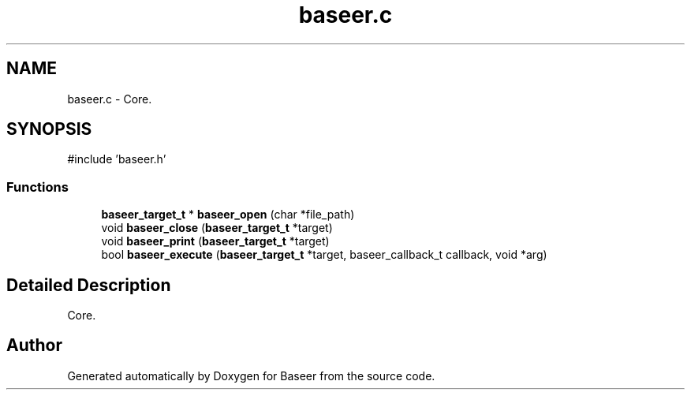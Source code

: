 .TH "baseer.c" 3 "Version 0.1.0" "Baseer" \" -*- nroff -*-
.ad l
.nh
.SH NAME
baseer.c \- Core\&.  

.SH SYNOPSIS
.br
.PP
\fR#include 'baseer\&.h'\fP
.br

.SS "Functions"

.in +1c
.ti -1c
.RI "\fBbaseer_target_t\fP * \fBbaseer_open\fP (char *file_path)"
.br
.ti -1c
.RI "void \fBbaseer_close\fP (\fBbaseer_target_t\fP *target)"
.br
.ti -1c
.RI "void \fBbaseer_print\fP (\fBbaseer_target_t\fP *target)"
.br
.ti -1c
.RI "bool \fBbaseer_execute\fP (\fBbaseer_target_t\fP *target, baseer_callback_t callback, void *arg)"
.br
.in -1c
.SH "Detailed Description"
.PP 
Core\&. 


.SH "Author"
.PP 
Generated automatically by Doxygen for Baseer from the source code\&.
